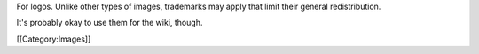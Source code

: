 For logos. Unlike other types of images, trademarks may apply that limit
their general redistribution.

It's probably okay to use them for the wiki, though.

[[Category:Images]]

